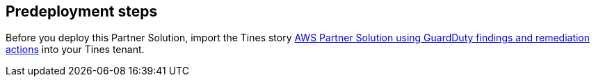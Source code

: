== Predeployment steps
Before you deploy this Partner Solution, import the Tines story https://www.tines.com/story-library/109230/aws-quick-start-using-guardduty-findings-and-remediation-actions[AWS Partner Solution using GuardDuty findings and remediation actions^] into your Tines tenant.
